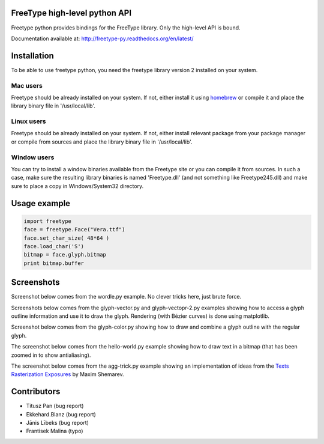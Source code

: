 FreeType high-level python API
==============================

Freetype python provides bindings for the FreeType library. Only the high-level API is bound.

Documentation available at: http://freetype-py.readthedocs.org/en/latest/

Installation
============

To be able to use freetype python, you need the freetype library version 2
installed on your system.

Mac users
---------

Freetype should be already installed on your system. If not, either install it
using `homebrew <http://brew.sh>`_ or compile it and place the library binary
file in '/usr/local/lib'.

Linux users
-----------

Freetype should be already installed on your system. If not, either install
relevant package from your package manager or compile from sources and place
the library binary file in '/usr/local/lib'.

Window users
------------

You can try to install a window binaries available from the Freetype site or
you can compile it from sources. In such a case, make sure the resulting
library binaries is named 'Freetype.dll' (and not something like
Freetype245.dll) and make sure to place a copy in Windows/System32 directory.

Usage example
=============

.. code:: python

   import freetype
   face = freetype.Face("Vera.ttf")
   face.set_char_size( 48*64 )
   face.load_char('S')
   bitmap = face.glyph.bitmap
   print bitmap.buffer

Screenshots
===========

Screenshot below comes from the wordle.py example. No clever tricks here, just
brute force.

.. image:: doc/_static/wordle.png

Screenshots below comes from the glyph-vector.py and glyph-vectopr-2.py
examples showing how to access a glyph outline information and use it to draw
the glyph. Rendering (with Bézier curves) is done using matplotlib.

.. image:: doc/_static/S.png
.. image:: doc/_static/G.png


Screenshot below comes from the glyph-color.py showing how to draw and combine
a glyph outline with the regular glyph.

.. image:: doc/_static/outline.png

The screenshot below comes from the hello-world.py example showing how to draw
text in a bitmap (that has been zoomed in to show antialiasing).

.. image:: doc/_static/hello-world.png


The screenshot below comes from the agg-trick.py example showing an
implementation of ideas from the `Texts Rasterization Exposures
<http://agg.sourceforge.net/antigrain.com/research/font_rasterization/>`_ by
Maxim Shemarev.

.. image:: doc/_static/agg-trick.png


Contributors
============

* Titusz Pan (bug report)
* Ekkehard.Blanz (bug report)
* Jānis Lībeks (bug report)
* Frantisek Malina (typo)
